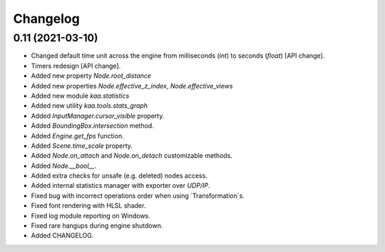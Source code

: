 Changelog
---------

0.11 (2021-03-10)
+++++++++++++++++

* Changed default time unit across the engine from milliseconds (`int`) to seconds (`float`) [API change].
* Timers redesign [API change].
* Added new property `Node.root_distance`
* Added new properties `Node.effective_z_index`, `Node.effective_views`
* Added new module `kaa.statistics`
* Added new utility `kaa.tools.stats_graph`
* Added `InputManager.cursor_visible` property.
* Added `BoundingBox.intersection` method.
* Added `Engine.get_fps` function.
* Added `Scene.time_scale` property.
* Added `Node.on_attach` and `Node.on_detach` customizable methods.
* Added `Node.__bool__`.
* Added extra checks for unsafe (e.g. deleted) nodes access.
* Added internal statistics manager with exporter over `UDP/IP`.
* Fixed bug with incorrect operations order when using `Transformation`s.
* Fixed font rendering with HLSL shader.
* Fixed log module reporting on Windows.
* Fixed rare hangups during engine shutdown.
* Added CHANGELOG.

